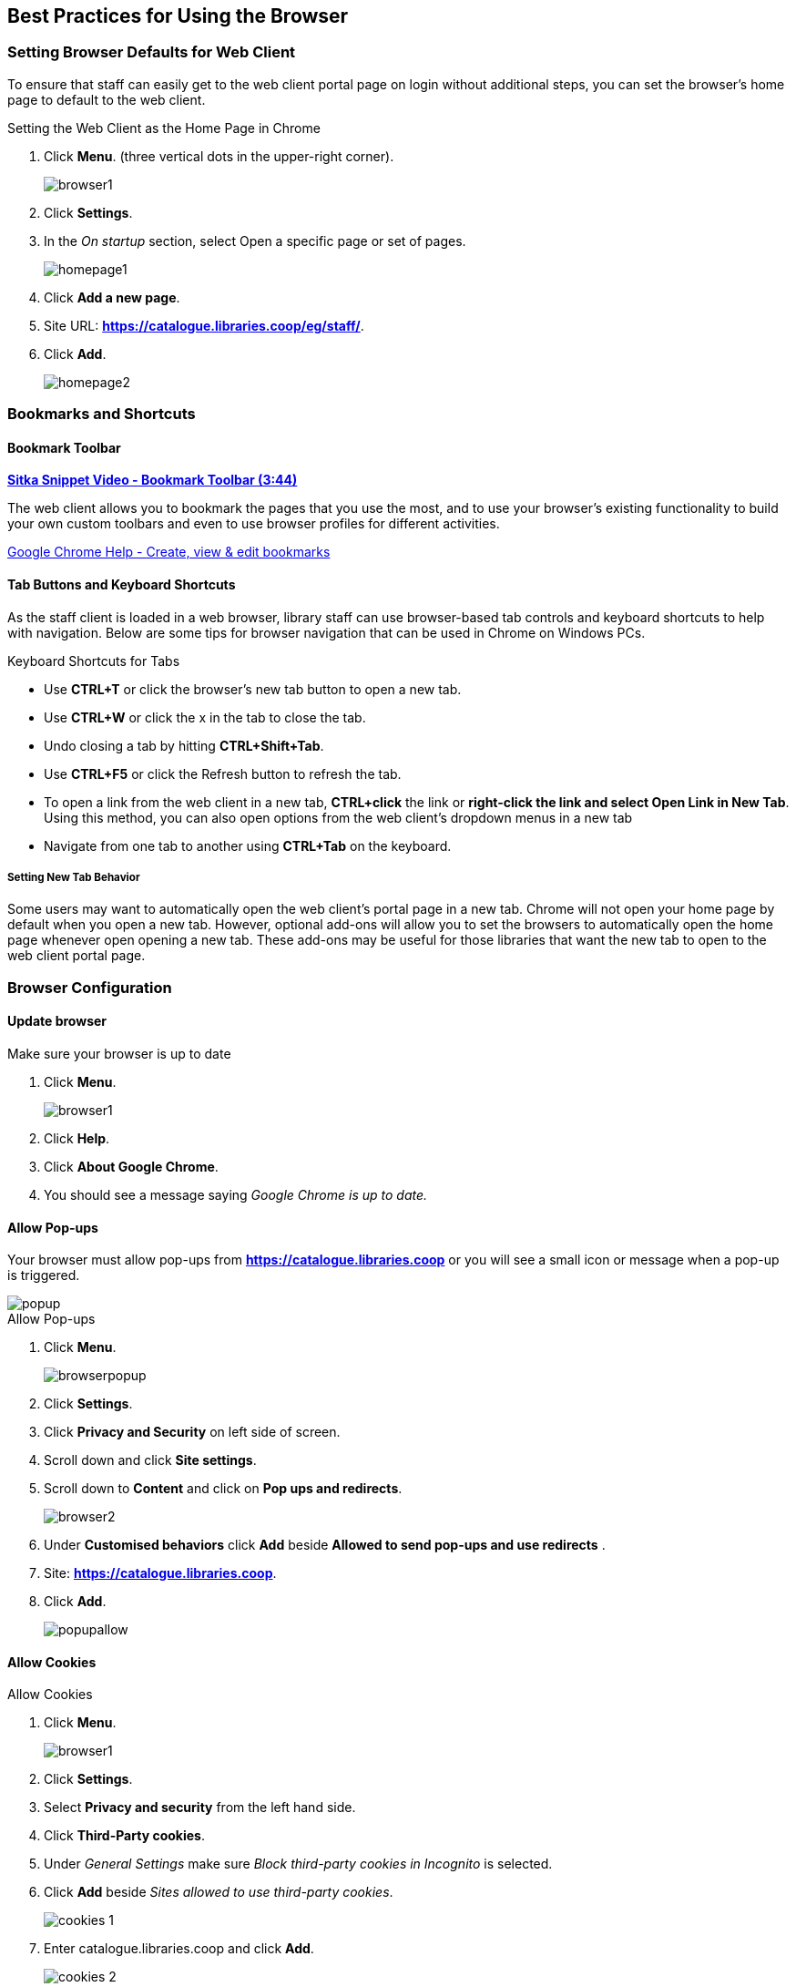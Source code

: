 [[configure-browser]]
Best Practices for Using the Browser
------------------------------------

[[browser-defaults]]
Setting Browser Defaults for Web Client
~~~~~~~~~~~~~~~~~~~~~~~~~~~~~~~~~~~~~~~

(((Browser, Settings)))
(((Settings, Browser)))

To ensure that staff can easily get to the web client portal page on login without additional steps, you can set the browser’s home page to default to the web client.

.Setting the Web Client as the Home Page in Chrome
. Click *Menu*. (three vertical dots in the upper-right corner).
+
image::images/intro/browser1.png[]
+
. Click *Settings*.
. In the _On startup_ section, select Open a specific page or set of pages.
+
image::images/intro/homepage1.png[]
+
. Click *Add a new page*.
. Site URL: *https://catalogue.libraries.coop/eg/staff/*.
. Click *Add*.
+
image::images/intro/homepage2.png[]

[[bookmarks-profiles]]
Bookmarks and Shortcuts
~~~~~~~~~~~~~~~~~~~~~~~

Bookmark Toolbar
^^^^^^^^^^^^^^^^

link:https://youtu.be/-nODOz_0S_M[*Sitka Snippet Video - Bookmark Toolbar (3:44)*]

The web client allows you to bookmark the pages that you use the most, and to use your browser's existing functionality to build your own custom toolbars and even to use browser profiles for different activities.

link:https://goo.gl/MCa42e[Google Chrome Help - Create, view & edit bookmarks]

[[tab-buttons-keyboard-shortcuts]]
Tab Buttons and Keyboard Shortcuts
^^^^^^^^^^^^^^^^^^^^^^^^^^^^^^^^^^
As the staff client is loaded in a web browser, library staff can use browser-based tab controls and keyboard shortcuts to help with navigation. Below are some tips for browser navigation that can be used in Chrome on Windows PCs.

.Keyboard Shortcuts for Tabs
* Use *CTRL+T* or click the browser’s new tab button to open a new tab.
* Use *CTRL+W* or click the x in the tab to close the tab.
* Undo closing a tab by hitting *CTRL+Shift+Tab*.
* Use *CTRL+F5* or click the Refresh button to refresh the tab.
* To open a link from the web client in a new tab, *CTRL+click* the link or *right-click the
link and select Open Link in New Tab*. Using this method, you can also open options from the web
client’s dropdown menus in a new tab
* Navigate from one tab to another using *CTRL+Tab* on the keyboard.

Setting New Tab Behavior
++++++++++++++++++++++++
Some users may want to automatically open the web client’s portal page in a new tab. Chrome will not open your home page by default when you open a new tab. However, optional add-ons will allow you to set the browsers to automatically open the home page whenever open opening a new tab. These add-ons may be useful for those libraries that want the new tab to open to the web client portal page.

Browser Configuration
~~~~~~~~~~~~~~~~~~~~~

Update browser
^^^^^^^^^^^^^^

.Make sure your browser is up to date
. Click *Menu*.
+
image::images/intro/browser1.png[]
+
. Click *Help*.
. Click *About Google Chrome*.
. You should see a message saying _Google Chrome is up to date._

[[allow-popups]]
Allow Pop-ups
^^^^^^^^^^^^^

(((Browser, Pop-ups)))
(((Pop-ups, Browser)))

Your browser must allow pop-ups from *https://catalogue.libraries.coop* or you will see a small icon or message when a pop-up is triggered.

image::images/intro/popup.png[]

.Allow Pop-ups
. Click *Menu*.
+
image::images/intro/browserpopup.png[]
+
. Click *Settings*.
. Click *Privacy and Security* on left side of screen.
. Scroll down and click *Site settings*.
. Scroll down to *Content* and click on *Pop ups and redirects*.
+
image:images/intro/browser2.png[scaledwidth="75%"]
+

. Under *Customised behaviors* click *Add* beside *Allowed to send pop-ups and use redirects* .
. Site: *https://catalogue.libraries.coop*.
. Click *Add*.
+
image:images/intro/popupallow.png[scaledwidth="75%"]

Allow Cookies
^^^^^^^^^^^^^

(((Browser, Cookies)))
(((Cookies, Browser)))

.Allow Cookies
. Click *Menu*.
+
image::images/intro/browser1.png[]
+
. Click *Settings*.
. Select *Privacy and security* from the left hand side.
. Click *Third-Party cookies*.
. Under _General Settings_ make sure  _Block third-party cookies in Incognito_ is selected.
. Click *Add* beside _Sites allowed to use third-party cookies_.
+
image:images/intro/cookies-1.png[scaledwidth="75%"]
+
. Enter catalogue.libraries.coop and click *Add*.
+
image:images/intro/cookies-2.png[scaledwidth="75%"]

Security Software and Cookies
+++++++++++++++++++++++++++++

If you have cookies enabled in your browser, but they are disappearing, check your computer's security or antivirus software to see if it may be deleting your cookies on a regular basis.

Turn Off Autofill
^^^^^^^^^^^^^^^^^

(((Browser, Autofill)))
(((Autofill, Browser)))

. Click *Menu*.
+
image::images/intro/browser1.png[]
+
. Click *Settings*.
. Select *Autofill and passwords* from the left hand side.
. Click *Addresses and more*.
. Turn off *Save and fill addresses*.
+
image::images/intro/autofill.png[]

Troubleshooting
~~~~~~~~~~~~~~~

(((Troubleshooting, Browser)))
(((Browser, Troubleshooting)))
(((Internet Browser, Troubleshooting)))


Retrieve Console Messages
^^^^^^^^^^^^^^^^^^^^^^^^^

(((Troubleshooting, Console Messages)))

If you are having encountering issues in Evergreen please check the 
browser console and send any error messages that appear to 
xref:https://bc.libraries.coop/support/[Co-op Support].

.Chrome Console Messages:
. Click *Menu*.
+
image::images/intro/browser1.png[]
+
. Select *More Tools*.
. Select *Developer Tools*. (This will open a pane on the right-side of your browser.)
. Select the _Console_ tab if it is not opened by default.
. Change the _Default levels_ dropdown to be sure that Verbose is checked.
. Either take a screenshot or copy and paste the text that appears in the 
console when you see the errors occurring. Be sure to include any 
of the errors that display in red.

.Hatch Extension Console Messages:
. In Chrome, click *Menu*.
. Select *More tools*.
. Select *Extensions*.
. Check the box at the top of the screen that says _Developer Mode_.
. Scroll down to Hatch Native Messenger.
. Click on the link that says *background* page. (This will open a new window.)
. Select the _Console_ tab.
. Change the _Default levels_ dropdown to be sure that Verbose is checked.
. Either take a screenshot or copy and paste the text that appears in the console 
when you see the errors occurring. Be sure to include any of the errors that 
display in red.

[NOTE]
======
Please read xref:_guidelines_for_support_requests[] before submitting your ticket.
======


Clear Cache
^^^^^^^^^^^

(((Browser, Cache)))
(((Cache, Browser)))

.Clear Cache
. Click *Menu*.
+
image::images/intro/browser1.png[]
+
. Click *Settings*.
. Select *Delete browsing data*.
. Set Time Range to _All time_.
. Check the box next to _Cached images and files_ .
. Click *Delete data*.
+
image::images/intro/clearcache.png[]

Clear Cookies
^^^^^^^^^^^^^

(((Browser, Cookies)))
(((Cookies, Browser)))

If you log in and see a blank page with the green bar across the top, but nothing else will load, you may need to clear your browser's cache and cookies.

[CAUTION]
=========
Clearing the cookies will clear all workstations registered to the browser; 
this clears all workstation settings.

Co-op Support recommends writing down your workstation name before clearing cookies
so that you can register with the same workstation name which will preserve 
your workstation settings.
=========


.Clear Cookies
. Click *Menu*.
+
image::images/intro/browser1.png[]
+
. Click *Settings*.
. Select *Delete browsing data*.
. Set Time Range to _All time_.
. Check the boxes next to _Cookies and other site data_ and 
_Cached images and files_ .
. Click *Delete data*.
+
image::images/intro/clear-cookies-1.png[]
+
. Return to https://catalogue.libraries.coop/eg/staff
. You will need to register a workstation.  See 
xref: _registering_a_staff_workstation[].

Reset Settings
^^^^^^^^^^^^^^

(((Browser, Settings)))
(((Settings, Browser)))

If you still see a blank page with the green bar across after clearing your cookies the next step is to reset your
settings for Chrome.

.Reset Settings
. Click *Menu*.
+
image::images/intro/browser1.png[]
+
. Click *Settings*.
. Click *Reset Settings* from the left hand side.
. Click *Restore settings to their original defaults*.
. Click *Reset settings*.
. Return to https://catalogue.libraries.coop/eg/staff

Delete the Offline Database
^^^^^^^^^^^^^^^^^^^^^^^^^^^

If you still see a blank page with the green bar across after clearing your cookies and resetting your settings
the next step is to delete the offline database.

. Navigate to https://catalogue.libraries.coop/eg/staff
. Click *Menu*.
+
image::images/intro/browser1.png[]
+
. Click *More tools*.
. Click *Developer tools*.
. Switch to the _Application tab_ (you may need to click on the double arrow so see all the tabs).
. Expand the _Indexed DB section_.
. Click on the *offline - https://catalogue.libraries.coop* section.
. Click the *Delete database* button.
. Click the *X* in the upper-right corner of the section to close the tool frame.
+
image::images/intro/browser3.png[]

Reconnect Hatch
^^^^^^^^^^^^^^^

(((Troubleshooting, Hatch)))
(((Hatch, Troubleshooting)))

(((Browser, Cookies)))
(((Cookies, Browser)))

If you have Hatch installed, use these directions to reconnect your browser to Hatch after clearing your cache
or deleting the offline database.

. Reconnect your browser to Hatch
. Log in with a Local System Administrator account.
. Register workstation and click *Use Now* to log in again.
. Navigate to *Administration* -> *Workstation* -> *Print/Storage Service ("Hatch")*.
. Select *Use Hatch For Printing*.
. Click on the Home icon.
. You will be returned to the workstation registration screen again - click *Use Now* to log in again.
. Your local settings should now be restored.

